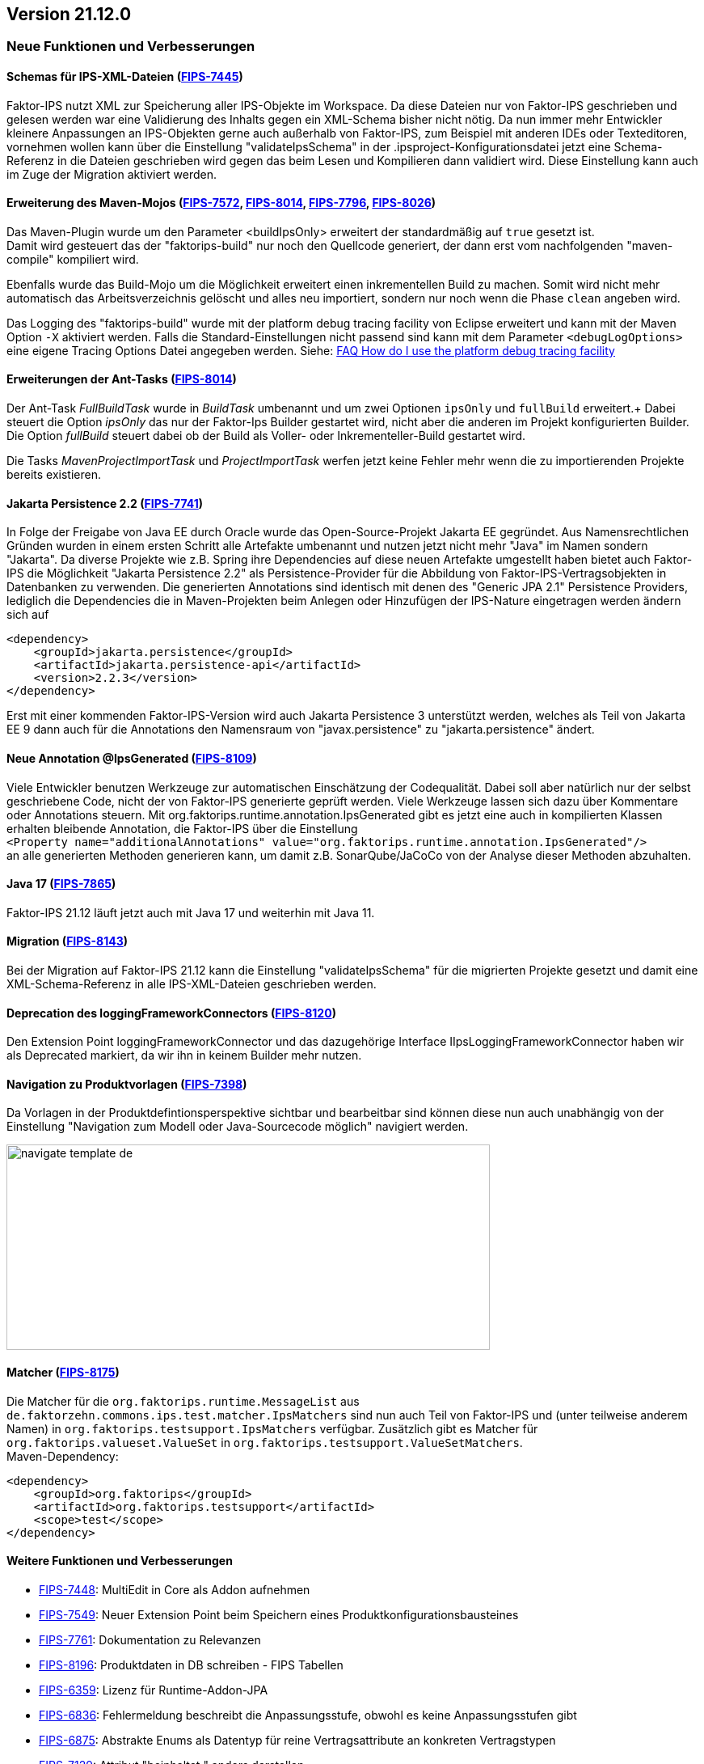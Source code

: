 :jbake-title: 21.12
:jbake-type: section
:jbake-status: published
:images-folder: {images}21_12/

== Version 21.12.0

=== Neue Funktionen und Verbesserungen

==== Schemas für IPS-XML-Dateien (https://jira.faktorzehn.de/browse/FIPS-7445[FIPS-7445])
Faktor-IPS nutzt XML zur Speicherung aller IPS-Objekte im Workspace. Da diese Dateien nur von Faktor-IPS geschrieben und gelesen werden war eine Validierung des Inhalts gegen ein XML-Schema bisher nicht nötig. 
Da nun immer mehr Entwickler kleinere Anpassungen an IPS-Objekten gerne auch außerhalb von Faktor-IPS, zum Beispiel mit anderen IDEs oder Texteditoren, vornehmen wollen kann über die Einstellung "validateIpsSchema" 
in der .ipsproject-Konfigurationsdatei jetzt eine Schema-Referenz in die Dateien geschrieben wird gegen das beim Lesen und Kompilieren dann validiert wird. Diese Einstellung kann auch im Zuge der Migration aktiviert werden.

==== Erweiterung des Maven-Mojos (https://jira.faktorzehn.de/browse/FIPS-7572[FIPS-7572], https://jira.faktorzehn.de/browse/FIPS-8014[FIPS-8014], https://jira.faktorzehn.de/browse/FIPS-7796[FIPS-7796], https://jira.faktorzehn.de/browse/FIPS-8026[FIPS-8026])
Das Maven-Plugin wurde um den Parameter <buildIpsOnly> erweitert der standardmäßig auf `true` gesetzt ist. +
Damit wird gesteuert das der "faktorips-build" nur noch den Quellcode generiert, der dann erst vom nachfolgenden "maven-compile" kompiliert wird. +

Ebenfalls wurde das Build-Mojo um die Möglichkeit erweitert einen inkrementellen Build zu machen. Somit wird nicht mehr automatisch das Arbeitsverzeichnis gelöscht und alles neu importiert, sondern nur noch wenn die Phase `clean` angeben wird. +

Das Logging des "faktorips-build" wurde mit der platform debug tracing facility von Eclipse erweitert und kann mit der Maven Option `-X` aktiviert werden. Falls die Standard-Einstellungen nicht passend sind kann mit dem Parameter `<debugLogOptions>`
eine eigene Tracing Options Datei angegeben werden. Siehe: https://wiki.eclipse.org/FAQ_How_do_I_use_the_platform_debug_tracing_facility[FAQ How do I use the platform debug tracing facility]

==== Erweiterungen der Ant-Tasks (https://jira.faktorzehn.de/browse/FIPS-8014[FIPS-8014])
Der Ant-Task _FullBuildTask_ wurde in _BuildTask_ umbenannt und um zwei Optionen `ipsOnly` und `fullBuild` erweitert.+
Dabei steuert die Option _ipsOnly_ das nur der Faktor-Ips Builder gestartet wird, nicht aber die anderen im Projekt konfigurierten Builder. +
Die Option _fullBuild_ steuert dabei ob der Build als Voller- oder Inkrementeller-Build gestartet wird. +

Die Tasks _MavenProjectImportTask_ und _ProjectImportTask_ werfen jetzt keine Fehler mehr wenn die zu importierenden Projekte bereits existieren.

==== Jakarta Persistence 2.2 (https://jira.faktorzehn.de/browse/FIPS-7741[FIPS-7741])
In Folge der Freigabe von Java EE durch Oracle wurde das Open-Source-Projekt Jakarta EE gegründet. Aus Namensrechtlichen Gründen wurden in einem ersten Schritt alle Artefakte umbenannt und nutzen jetzt nicht mehr "Java" im Namen sondern "Jakarta". 
Da diverse Projekte wie z.B. Spring ihre Dependencies auf diese neuen Artefakte umgestellt haben bietet auch Faktor-IPS die Möglichkeit "Jakarta Persistence 2.2" als Persistence-Provider für die Abbildung von Faktor-IPS-Vertragsobjekten in Datenbanken zu verwenden. 
Die generierten Annotations sind identisch mit denen des "Generic JPA 2.1" Persistence Providers, lediglich die Dependencies die in Maven-Projekten beim Anlegen oder Hinzufügen der IPS-Nature eingetragen werden ändern sich auf

[source, xml]
----
<dependency> 
    <groupId>jakarta.persistence</groupId> 
    <artifactId>jakarta.persistence-api</artifactId> 
    <version>2.2.3</version> 
</dependency>
----

Erst mit einer kommenden Faktor-IPS-Version wird auch Jakarta Persistence 3 unterstützt werden, welches als Teil von Jakarta EE 9 dann auch für die Annotations den Namensraum von "javax.persistence" zu "jakarta.persistence" ändert.

==== Neue Annotation @IpsGenerated (https://jira.faktorzehn.de/browse/FIPS-8109[FIPS-8109])
Viele Entwickler benutzen Werkzeuge zur automatischen Einschätzung der Codequalität. Dabei soll aber natürlich nur der selbst geschriebene Code, nicht der von Faktor-IPS generierte geprüft werden. Viele Werkzeuge lassen sich dazu über Kommentare oder Annotations steuern. 
Mit org.faktorips.runtime.annotation.IpsGenerated gibt es jetzt eine auch in kompilierten Klassen erhalten bleibende Annotation, die Faktor-IPS über die Einstellung +
`<Property name="additionalAnnotations" value="org.faktorips.runtime.annotation.IpsGenerated"/>` +
an alle generierten Methoden generieren kann, um damit z.B. SonarQube/JaCoCo von der Analyse dieser Methoden abzuhalten.

==== Java 17 (https://jira.faktorzehn.de/browse/FIPS-7865[FIPS-7865])
Faktor-IPS 21.12 läuft jetzt auch mit Java 17 und weiterhin mit Java 11.

==== Migration (https://jira.faktorzehn.de/browse/FIPS-8143[FIPS-8143])
Bei der Migration auf Faktor-IPS 21.12 kann die Einstellung "validateIpsSchema" für die migrierten Projekte gesetzt und damit eine XML-Schema-Referenz in alle IPS-XML-Dateien geschrieben werden.

==== Deprecation des loggingFrameworkConnectors (https://jira.faktorzehn.de/browse/FIPS-8120[FIPS-8120])
Den Extension Point loggingFrameworkConnector und das dazugehörige Interface IIpsLoggingFrameworkConnector haben wir als Deprecated markiert, da wir ihn in keinem Builder mehr nutzen.

==== Navigation zu Produktvorlagen (https://jira.faktorzehn.de/browse/FIPS-7398[FIPS-7398])
Da Vorlagen in der Produktdefintionsperspektive sichtbar und bearbeitbar sind können diese nun auch unabhängig von der Einstellung "Navigation zum Modell oder Java-Sourcecode möglich" navigiert werden.

image:{images-folder}navigate_template_de.png[width=598,height=254,align="center"]

==== Matcher (https://jira.faktorzehn.de/browse/FIPS-8175[FIPS-8175])
Die Matcher für die `org.faktorips.runtime.MessageList` aus `de.faktorzehn.commons.ips.test.matcher.IpsMatchers` sind nun auch Teil von Faktor-IPS und (unter teilweise anderem Namen) in `org.faktorips.testsupport.IpsMatchers` verfügbar. Zusätzlich gibt es Matcher für `org.faktorips.valueset.ValueSet` in `org.faktorips.testsupport.ValueSetMatchers`. +
Maven-Dependency:

[source, xml]
----
<dependency> 
    <groupId>org.faktorips</groupId> 
    <artifactId>org.faktorips.testsupport</artifactId> 
    <scope>test</scope>
</dependency>
----

==== Weitere Funktionen und Verbesserungen
* https://jira.faktorzehn.de/browse/FIPS-7448[FIPS-7448]: MultiEdit in Core als Addon aufnehmen
* https://jira.faktorzehn.de/browse/FIPS-7549[FIPS-7549]: Neuer Extension Point beim Speichern eines Produktkonfigurationsbausteines
* https://jira.faktorzehn.de/browse/FIPS-7761[FIPS-7761]: Dokumentation zu Relevanzen
* https://jira.faktorzehn.de/browse/FIPS-8196[FIPS-8196]: Produktdaten in DB schreiben - FIPS Tabellen
* https://jira.faktorzehn.de/browse/FIPS-6359[FIPS-6359]: Lizenz für Runtime-Addon-JPA
* https://jira.faktorzehn.de/browse/FIPS-6836[FIPS-6836]: Fehlermeldung beschreibt die Anpassungsstufe, obwohl es keine Anpassungsstufen gibt
* https://jira.faktorzehn.de/browse/FIPS-6875[FIPS-6875]: Abstrakte Enums als Datentyp für reine Vertragsattribute an konkreten Vertragstypen
* https://jira.faktorzehn.de/browse/FIPS-7129[FIPS-7129]: Attribut "beinhaltet " anders darstellen
* https://jira.faktorzehn.de/browse/FIPS-7536[FIPS-7536]: Reihenfolge von Custom Validations soll der im ExtensionPoint: org.faktorips.devtools.core.customValidation entsprechen
* https://jira.faktorzehn.de/browse/FIPS-7682[FIPS-7682]: Menü-Enablement sollte Ips-Objekte nicht unnötig instantiieren
* https://jira.faktorzehn.de/browse/FIPS-7816[FIPS-7816]: Offizielle Eclipse-Update-Site als Default im Mojo nutzen
* https://jira.faktorzehn.de/browse/FIPS-7921[FIPS-7921]: Tutorial umstellen auf Maven-Projekte
* https://jira.faktorzehn.de/browse/FIPS-7922[FIPS-7922]: -Dmaven.repo.local auswerten und in Eclipse setzen
* https://jira.faktorzehn.de/browse/FIPS-7968[FIPS-7968]: Versionsübergreifende Tests
* https://jira.faktorzehn.de/browse/FIPS-7980[FIPS-7980]: Abfragemöglichkeit, ob ein ValueSet nicht eingeschränkt is
* https://jira.faktorzehn.de/browse/FIPS-7981[FIPS-7981]: Faktor-IPS Maven Plugin und Lombok sollen in einem Projekt verwendet werden können
* https://jira.faktorzehn.de/browse/FIPS-8168[FIPS-8168]: toString in PolicyCmptType-Subklassen sollte per default super aufrufen


=== Behobene Fehler
* https://jira.faktorzehn.de/browse/FIPS-1602[FIPS-1602]: NPE beim Versuch eines Copy&Paste im Attribute Edit Dialog
* https://jira.faktorzehn.de/browse/FIPS-6450[FIPS-6450]: Konkreter Enum kann nicht auf abstrakt umgestellt werden
* https://jira.faktorzehn.de/browse/FIPS-6570[FIPS-6570]: Wertebereich lässt sich beim Anlegen eines Produktbausteintyp-Attributs nicht ändern
* https://jira.faktorzehn.de/browse/FIPS-6683[FIPS-6683]: IPS-Test findet Abhängigkeiten aus Maven-Dependencies nicht
* https://jira.faktorzehn.de/browse/FIPS-6701[FIPS-6701]: "Beinhaltet <null>" in Produkt-Editor kann nicht entfernt werden, wenn in Vertragsklasse <null> nicht zugelassen ist.
* https://jira.faktorzehn.de/browse/FIPS-7749[FIPS-7749]: Radio Buttons für Relevanz bleiben bei Template Nutzung readonly
* https://jira.faktorzehn.de/browse/FIPS-7759[FIPS-7759]: Copy&Paste in Dialogen
* https://jira.faktorzehn.de/browse/FIPS-7884[FIPS-7884]: NullPointerException bei Prüfen eines Wertes eines Attributes vom Typ Long in einer LongRange
* https://jira.faktorzehn.de/browse/FIPS-7885[FIPS-7885]: IllegalArgumentException bei Prüfen eines Wertes eines Attributes vom Typ Money in ValueSet mit unterschiedlicher Währung
* https://jira.faktorzehn.de/browse/FIPS-7909[FIPS-7909]: ProductCmptBuilder: cardinality fehlt im super Aufruf
* https://jira.faktorzehn.de/browse/FIPS-7969[FIPS-7969]: CSV Import an Tabelle anhängen speichert nicht auf Platte
* https://jira.faktorzehn.de/browse/FIPS-7970[FIPS-7970]: Archetype funktioniert nicht in Eclipse
* https://jira.faktorzehn.de/browse/FIPS-7971[FIPS-7971]: Leerzeile in generiertem Javadoc Kommentar bei Table Row Klassen
* https://jira.faktorzehn.de/browse/FIPS-7973[FIPS-7973]: NullPointerException im ProduktStrukturExplorer
* https://jira.faktorzehn.de/browse/FIPS-7979[FIPS-7979]: StringLengthValueSet: fehlerhafte Implementierung isEmpty() und isDiscrete()
* https://jira.faktorzehn.de/browse/FIPS-8063[FIPS-8063]: "Struktur anzeigen" fehlt im Kontextmenü in Produktdefinitionsperspektive
* https://jira.faktorzehn.de/browse/FIPS-8073[FIPS-8073]: Validierung für doppelte Kind-ID-Version-ID-Kombinationen nicht ausschaltbar
* https://jira.faktorzehn.de/browse/FIPS-8081[FIPS-8081]: NPE when calling "getValues(true)" on a BigDecimalRange without a step (step = null)
* https://jira.faktorzehn.de/browse/FIPS-8083[FIPS-8083]: Werte für DynamicEnumDatatype in TableContent nicht korrekt wählbar/dargestellt
* https://jira.faktorzehn.de/browse/FIPS-8088[FIPS-8088]: Maven Build schlägt unregelmäßig fehl
* https://jira.faktorzehn.de/browse/FIPS-8114[FIPS-8114]: DefaultRange.isUnrestricted(true) berücksichtigt empty Range nicht
* https://jira.faktorzehn.de/browse/FIPS-8147[FIPS-8147]: Maven-Build hängt
* https://jira.faktorzehn.de/browse/FIPS-8149[FIPS-8149]: Java 11 bricht XMLs mit Werten und Extension Properties um
* https://jira.faktorzehn.de/browse/FIPS-8156[FIPS-8156]: NPE beim Unterschiede beheben
* https://jira.faktorzehn.de/browse/FIPS-8198[FIPS-8198]: Produkt-Struktur-Explorer zeigt Regeln nicht an
* https://jira.faktorzehn.de/browse/FIPS-8206[FIPS-8206]: Fehler im Tutorial
* https://jira.faktorzehn.de/browse/FIPS-8219[FIPS-8219]: No more handles im DeepCopyWizard
* https://jira.faktorzehn.de/browse/FIPS-8226[FIPS-8226]: Long-Attribute in FIPS-Enums erzeugen nicht kompilierbaren Code bei großen Werten
* https://jira.faktorzehn.de/browse/FIPS-8230[FIPS-8230]: Datum-Picker in Eclipse 21.6

